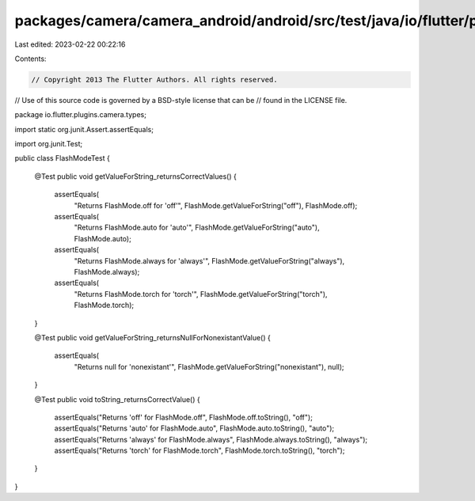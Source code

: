 packages/camera/camera_android/android/src/test/java/io/flutter/plugins/camera/types/FlashModeTest.java
=======================================================================================================

Last edited: 2023-02-22 00:22:16

Contents:

.. code-block:: java

    // Copyright 2013 The Flutter Authors. All rights reserved.
// Use of this source code is governed by a BSD-style license that can be
// found in the LICENSE file.

package io.flutter.plugins.camera.types;

import static org.junit.Assert.assertEquals;

import org.junit.Test;

public class FlashModeTest {

  @Test
  public void getValueForString_returnsCorrectValues() {
    assertEquals(
        "Returns FlashMode.off for 'off'", FlashMode.getValueForString("off"), FlashMode.off);
    assertEquals(
        "Returns FlashMode.auto for 'auto'", FlashMode.getValueForString("auto"), FlashMode.auto);
    assertEquals(
        "Returns FlashMode.always for 'always'",
        FlashMode.getValueForString("always"),
        FlashMode.always);
    assertEquals(
        "Returns FlashMode.torch for 'torch'",
        FlashMode.getValueForString("torch"),
        FlashMode.torch);
  }

  @Test
  public void getValueForString_returnsNullForNonexistantValue() {
    assertEquals(
        "Returns null for 'nonexistant'", FlashMode.getValueForString("nonexistant"), null);
  }

  @Test
  public void toString_returnsCorrectValue() {
    assertEquals("Returns 'off' for FlashMode.off", FlashMode.off.toString(), "off");
    assertEquals("Returns 'auto' for FlashMode.auto", FlashMode.auto.toString(), "auto");
    assertEquals("Returns 'always' for FlashMode.always", FlashMode.always.toString(), "always");
    assertEquals("Returns 'torch' for FlashMode.torch", FlashMode.torch.toString(), "torch");
  }
}


